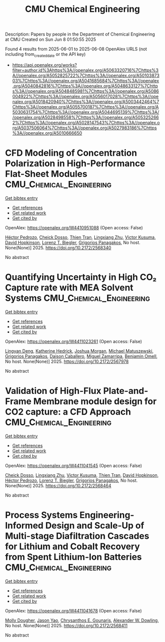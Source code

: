 #+TITLE: CMU Chemical Engineering
Description: Papers by people in the Department of Chemical Engineering at CMU
Created on Sun Jun  8 01:50:55 2025

Found 4 results from 2025-06-01 to 2025-06-08
OpenAlex URLS (not including from_created_date or the API key)
- [[https://api.openalex.org/works?filter=author.id%3Ahttps%3A//openalex.org/A5063320716%7Chttps%3A//openalex.org/A5052825722%7Chttps%3A//openalex.org/A5010387303%7Chttps%3A//openalex.org/A5041685684%7Chttps%3A//openalex.org/A5040842816%7Chttps%3A//openalex.org/A5048633127%7Chttps%3A//openalex.org/A5048485981%7Chttps%3A//openalex.org/A5086004922%7Chttps%3A//openalex.org/A5056017028%7Chttps%3A//openalex.org/A5018420940%7Chttps%3A//openalex.org/A5003442464%7Chttps%3A//openalex.org/A5055700187%7Chttps%3A//openalex.org/A5030631754%7Chttps%3A//openalex.org/A5044695139%7Chttps%3A//openalex.org/A5028498558%7Chttps%3A//openalex.org/A5053252662%7Chttps%3A//openalex.org/A5028147543%7Chttps%3A//openalex.org/A5037506064%7Chttps%3A//openalex.org/A5027983186%7Chttps%3A//openalex.org/A5010666650]]

* CFD Modeling of Concentration Polarization in High-Performance Flat-Sheet Modules  :CMU_Chemical_Engineering:
:PROPERTIES:
:UUID: https://openalex.org/W4410951088
:TOPICS: Metallurgical Processes and Thermodynamics
:PUBLICATION_DATE: 2025-05-17
:END:    
    
[[elisp:(doi-add-bibtex-entry "https://doi.org/10.2172/2568340")][Get bibtex entry]] 

- [[elisp:(progn (xref--push-markers (current-buffer) (point)) (oa--referenced-works "https://openalex.org/W4410951088"))][Get references]]
- [[elisp:(progn (xref--push-markers (current-buffer) (point)) (oa--related-works "https://openalex.org/W4410951088"))][Get related work]]
- [[elisp:(progn (xref--push-markers (current-buffer) (point)) (oa--cited-by-works "https://openalex.org/W4410951088"))][Get cited by]]

OpenAlex: https://openalex.org/W4410951088 (Open access: False)
    
[[https://openalex.org/A5079899169][Héctor Pedrozo]], [[https://openalex.org/A5093713938][Cheick Dosso]], [[https://openalex.org/A5037749425][Thien Tran]], [[https://openalex.org/A5002137675][Lingxiang Zhu]], [[https://openalex.org/A5041659494][Victor Kusuma]], [[https://openalex.org/A5101028600][David Hopkinson]], [[https://openalex.org/A5052825722][Lorenz T. Biegler]], [[https://openalex.org/A5028498558][Grigorios Panagakos]], No host. None(None)] 2025. https://doi.org/10.2172/2568340 
     
No abstract    

    

* Quantifying Uncertainty in High CO₂ Capture rate with MEA Solvent Systems  :CMU_Chemical_Engineering:
:PROPERTIES:
:UUID: https://openalex.org/W4411023261
:TOPICS: Process Optimization and Integration, Carbon Dioxide Capture Technologies, Advanced Control Systems Optimization
:PUBLICATION_DATE: 2025-05-08
:END:    
    
[[elisp:(doi-add-bibtex-entry "https://doi.org/10.2172/2567978")][Get bibtex entry]] 

- [[elisp:(progn (xref--push-markers (current-buffer) (point)) (oa--referenced-works "https://openalex.org/W4411023261"))][Get references]]
- [[elisp:(progn (xref--push-markers (current-buffer) (point)) (oa--related-works "https://openalex.org/W4411023261"))][Get related work]]
- [[elisp:(progn (xref--push-markers (current-buffer) (point)) (oa--cited-by-works "https://openalex.org/W4411023261"))][Get cited by]]

OpenAlex: https://openalex.org/W4411023261 (Open access: False)
    
[[https://openalex.org/A5031393545][Lingyan Deng]], [[https://openalex.org/A5029976618][Katherine Hedrick]], [[https://openalex.org/A5112228170][Joshua Morgan]], [[https://openalex.org/A5018832908][Michael Matuszewski]], [[https://openalex.org/A5028498558][Grigorios Panagakos]], [[https://openalex.org/A5074406252][Daison Caballero]], [[https://openalex.org/A5015881602][Miguel Zamarripa]], [[https://openalex.org/A5000874144][Benjamin Omell]], No host. None(None)] 2025. https://doi.org/10.2172/2567978 
     
No abstract    

    

* Validation of High-Flux Plate-and-Frame Membrane module design for CO2 capture: a CFD Approach  :CMU_Chemical_Engineering:
:PROPERTIES:
:UUID: https://openalex.org/W4411041545
:TOPICS: Membrane Separation and Gas Transport, Carbon Dioxide Capture Technologies, Spacecraft and Cryogenic Technologies
:PUBLICATION_DATE: 2025-05-21
:END:    
    
[[elisp:(doi-add-bibtex-entry "https://doi.org/10.2172/2568464")][Get bibtex entry]] 

- [[elisp:(progn (xref--push-markers (current-buffer) (point)) (oa--referenced-works "https://openalex.org/W4411041545"))][Get references]]
- [[elisp:(progn (xref--push-markers (current-buffer) (point)) (oa--related-works "https://openalex.org/W4411041545"))][Get related work]]
- [[elisp:(progn (xref--push-markers (current-buffer) (point)) (oa--cited-by-works "https://openalex.org/W4411041545"))][Get cited by]]

OpenAlex: https://openalex.org/W4411041545 (Open access: False)
    
[[https://openalex.org/A5093713938][Cheick Dosso]], [[https://openalex.org/A5002137675][Lingxiang Zhu]], [[https://openalex.org/A5041659494][Victor Kusuma]], [[https://openalex.org/A5037749425][Thien Tran]], [[https://openalex.org/A5101028600][David Hopkinson]], [[https://openalex.org/A5079899169][Héctor Pedrozo]], [[https://openalex.org/A5052825722][Lorenz T. Biegler]], [[https://openalex.org/A5028498558][Grigorios Panagakos]], No host. None(None)] 2025. https://doi.org/10.2172/2568464 
     
No abstract    

    

* Process Systems Engineering-Informed Design and Scale-Up of Multi-stage Diafiltration Cascades for Lithium and Cobalt Recovery from Spent Lithium-Ion Batteries  :CMU_Chemical_Engineering:
:PROPERTIES:
:UUID: https://openalex.org/W4411041678
:TOPICS: Extraction and Separation Processes
:PUBLICATION_DATE: 2025-04-08
:END:    
    
[[elisp:(doi-add-bibtex-entry "https://doi.org/10.2172/2568411")][Get bibtex entry]] 

- [[elisp:(progn (xref--push-markers (current-buffer) (point)) (oa--referenced-works "https://openalex.org/W4411041678"))][Get references]]
- [[elisp:(progn (xref--push-markers (current-buffer) (point)) (oa--related-works "https://openalex.org/W4411041678"))][Get related work]]
- [[elisp:(progn (xref--push-markers (current-buffer) (point)) (oa--cited-by-works "https://openalex.org/W4411041678"))][Get cited by]]

OpenAlex: https://openalex.org/W4411041678 (Open access: False)
    
[[https://openalex.org/A5056999142][Molly Dougher]], [[https://openalex.org/A5011752638][Jason Yao]], [[https://openalex.org/A5048485981][Chrysanthos E. Gounaris]], [[https://openalex.org/A5017631366][Alexander W. Dowling]], No host. None(None)] 2025. https://doi.org/10.2172/2568411 
     
No abstract    

    
